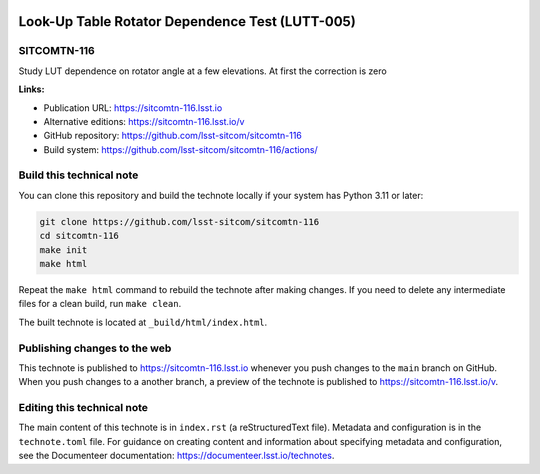 .. image:: https://img.shields.io/badge/sitcomtn--116-lsst.io-brightgreen.svg
   :target: https://sitcomtn-116.lsst.io
.. image:: https://github.com/lsst-sitcom/sitcomtn-116/workflows/CI/badge.svg
   :target: https://github.com/lsst-sitcom/sitcomtn-116/actions/

################################################
Look-Up Table Rotator Dependence Test (LUTT-005)
################################################

SITCOMTN-116
============

Study LUT dependence on rotator angle at a few elevations. At first the correction is zero

**Links:**

- Publication URL: https://sitcomtn-116.lsst.io
- Alternative editions: https://sitcomtn-116.lsst.io/v
- GitHub repository: https://github.com/lsst-sitcom/sitcomtn-116
- Build system: https://github.com/lsst-sitcom/sitcomtn-116/actions/


Build this technical note
=========================

You can clone this repository and build the technote locally if your system has Python 3.11 or later:

.. code-block:: bash

   git clone https://github.com/lsst-sitcom/sitcomtn-116
   cd sitcomtn-116
   make init
   make html

Repeat the ``make html`` command to rebuild the technote after making changes.
If you need to delete any intermediate files for a clean build, run ``make clean``.

The built technote is located at ``_build/html/index.html``.

Publishing changes to the web
=============================

This technote is published to https://sitcomtn-116.lsst.io whenever you push changes to the ``main`` branch on GitHub.
When you push changes to a another branch, a preview of the technote is published to https://sitcomtn-116.lsst.io/v.

Editing this technical note
===========================

The main content of this technote is in ``index.rst`` (a reStructuredText file).
Metadata and configuration is in the ``technote.toml`` file.
For guidance on creating content and information about specifying metadata and configuration, see the Documenteer documentation: https://documenteer.lsst.io/technotes.

